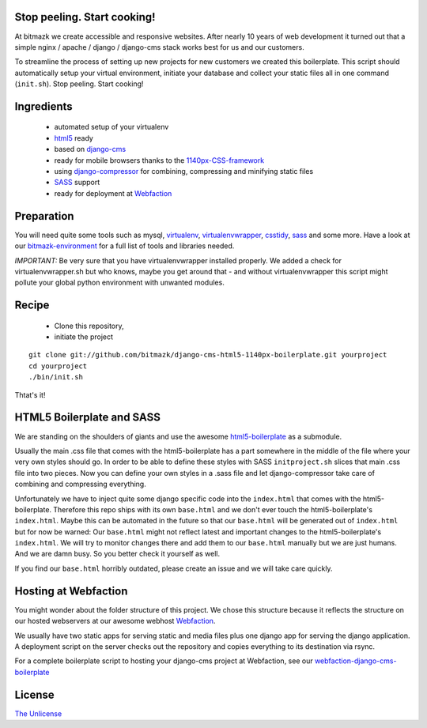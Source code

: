 Stop peeling. Start cooking!
============================

At bitmazk we create accessible and responsive websites. After nearly 10 years
of web development it turned out that a simple nginx / apache / django /
django-cms stack works best for us and our customers.

To streamline the process of setting up new projects for new customers we
created this boilerplate. This script should automatically setup your 
virtual environment, initiate your database and collect your static files
all in one command (``init.sh``). Stop peeling. Start cooking!

Ingredients
===========

  - automated setup of your virtualenv
  - html5_ ready
  - based on django-cms_
  - ready for mobile browsers thanks to the 1140px-CSS-framework_
  - using django-compressor_ for combining, compressing and minifying static
    files
  - SASS_ support
  - ready for deployment at Webfaction_

Preparation
===========

You will need quite some tools such as
mysql, virtualenv_, virtualenvwrapper_, csstidy_, sass_ and some more. Have a
look at our bitmazk-environment_ for a full list of tools and libraries needed.

*IMPORTANT:* Be very sure that you have virtualenvwrapper installed properly.
We added a check for virtualenvwrapper.sh but who knows, maybe you get around
that - and without virtualenvwrapper this script might pollute your global
python environment with unwanted modules.

Recipe
======

  - Clone this repository,
  - initiate the project

::

  git clone git://github.com/bitmazk/django-cms-html5-1140px-boilerplate.git yourproject
  cd yourproject
  ./bin/init.sh

Thtat's it!

HTML5 Boilerplate and SASS
==========================
We are standing on the shoulders of giants and use the awesome
html5-boilerplate_ as a submodule.

Usually the main .css file that comes with the html5-boilerplate has a part
somewhere in the middle of the file where your very own styles should go.
In order to be able to define these styles with SASS ``initproject.sh`` slices
that main .css file into two pieces. Now you can define your own styles in a
.sass file and let django-compressor take care of combining and compressing
everything.

Unfortunately we have to inject quite some django specific code into the
``index.html`` that comes with the html5-boilerplate. Therefore this repo ships
with its own ``base.html`` and we don't ever touch the html5-boilerplate's
``index.html``. Maybe this can be automated in the future so that our
``base.html`` will be generated out of ``index.html`` but for now be warned:
Our ``base.html`` might not reflect latest and important changes to the
html5-boilerplate's ``index.html``. We will try to monitor changes there and add
them to our ``base.html`` manually but we are just humans. And we are damn busy.
So you better check it yourself as well.

If you find our ``base.html`` horribly outdated, please create an issue and we
will take care quickly.

Hosting at Webfaction
=====================

You might wonder about the folder structure of this project. We chose this
structure because it reflects the structure on our hosted webservers at our
awesome webhost Webfaction_.

We usually have two static apps for serving static and media files plus one
django app for serving the django application. A deployment script on the
server checks out the repository and copies everything to its destination via
rsync.

For a complete boilerplate script to hosting your django-cms project at
Webfaction, see our `webfaction-django-cms-boilerplate
<https://github.com/bitmazk/webfaction-django-cms-boilerplate>`_

License
=======

`The Unlicense <http://unlicense.org>`_

.. _django-cms: https://github.com/divio/django-cms
.. _django-compressor: https://github.com/mintchaos/django_compressor
.. _SASS: http://sass-lang.com/
.. _Webfaction: http://www.webfaction.com
.. _virtualenv: http://pypi.python.org/pypi/virtualenv/
.. _virtualenvwrapper: http://pypi.python.org/pypi/virtualenv/
.. _csstidy: http://csstidy.sourceforge.net/
.. _sass: http://sass-lang.com/
.. _bitmazk-environment: https://github.com/bitmazk/bitmazk-environment
.. _html5-boilerplate: https://github.com/paulirish/html5-boilerplate
.. _html5: https://github.com/paulirish/html5-boilerplate
.. _1140px-CSS-framework: http://cssgrid.net/

